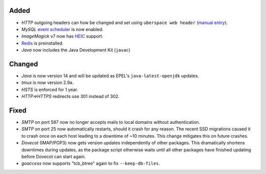 Added
-----
* *HTTP* outgoing headers can how be changed and set using
  ``uberspace web header``
  (`manual entry <https://manual.uberspace.de/web-headers.html>`_).
* *MySQL* `event scheduler <https://mariadb.com/kb/en/events/>`_ is now enabled.
* *ImageMagick* v7 now has
  `HEIC <https://en.wikipedia.org/wiki/High_Efficiency_Image_File_Format>`_
  support.
* `Redis <https://redis.io/>`_ is preinstalled.
* *Java* now includes the Java Development Kit (``javac``)

Changed
-------
* *Java* is now version 14 and will be updated as EPEL's
  ``java-latest-openjdk`` updates.
* *tmux* is now version 2.9a.
* *HSTS* is enforced for 1 year.
* *HTTP⇒HTTPS* redirects use 301 instead of 302.

Fixed
-----
* *SMTP* on port 587 now no longer accepts mails to local domains without
  authentication.
* *SMTP* on port 25 now automatically restarts, should it crash for any reason.
  The recent SSD migrations caused it to crash once on each host leading to a
  downtime of ~10 minutes. This change mitigates this on future crashes.
* *Dovecot* (IMAP/POP3) now gets version updates independently of other
  packages. This dramatically shortens downtimes during updates, as the
  package script otherwise waits until all other packages have finished
  updating before Dovecot can start again.
* *goaccess* now supports "tcb_btree" again to fix ``--keep-db-files``.
